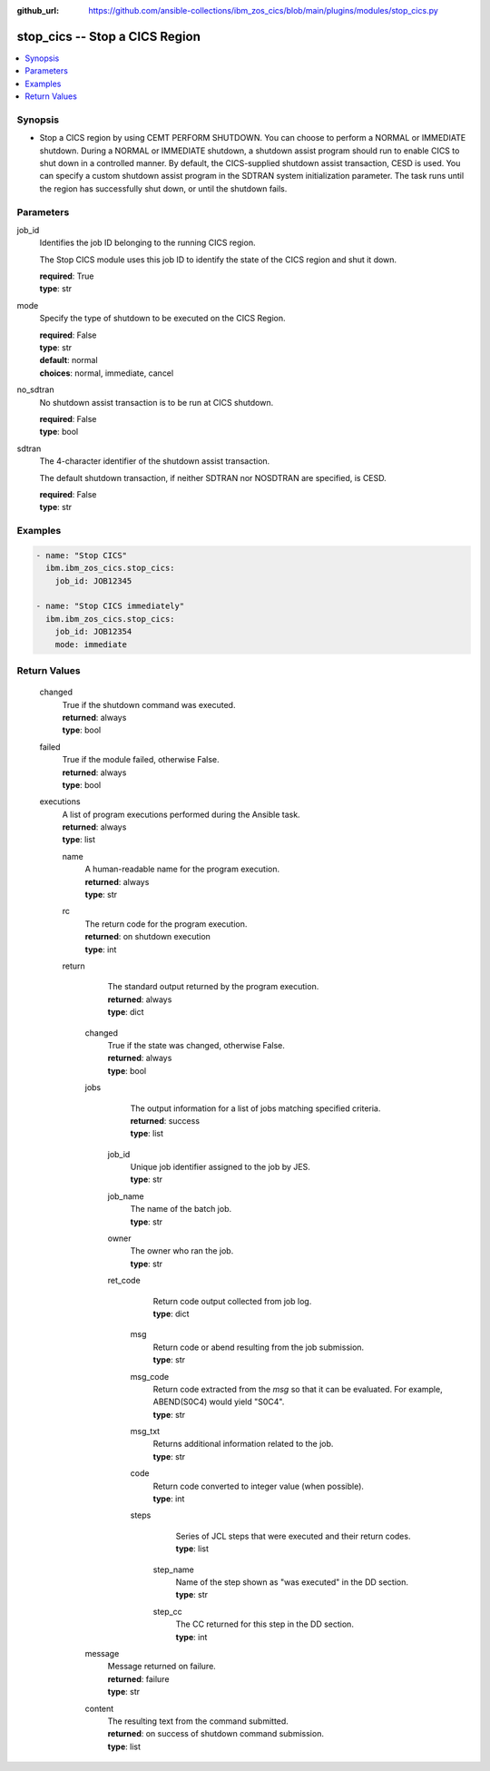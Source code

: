 .. ...............................................................................
.. © Copyright IBM Corporation 2020,2023                                         .
.. Apache License, Version 2.0 (see https://opensource.org/licenses/Apache-2.0)  .
.. ...............................................................................

:github_url: https://github.com/ansible-collections/ibm_zos_cics/blob/main/plugins/modules/stop_cics.py

.. _stop_cics_module:


stop_cics -- Stop a CICS Region
===============================



.. contents::
   :local:
   :depth: 1


Synopsis
--------
- Stop a CICS region by using CEMT PERFORM SHUTDOWN. You can choose to perform a NORMAL or IMMEDIATE shutdown. During a NORMAL or IMMEDIATE shutdown, a shutdown assist program should run to enable CICS to shut down in a controlled manner. By default, the CICS-supplied shutdown assist transaction, CESD is used. You can specify a custom shutdown assist program in the SDTRAN system initialization parameter. The task runs until the region has successfully shut down, or until the shutdown fails.





Parameters
----------


     
job_id
  Identifies the job ID belonging to the running CICS region.

  The Stop CICS module uses this job ID to identify the state of the CICS region and shut it down.


  | **required**: True
  | **type**: str


     
mode
  Specify the type of shutdown to be executed on the CICS Region.


  | **required**: False
  | **type**: str
  | **default**: normal
  | **choices**: normal, immediate, cancel


     
no_sdtran
  No shutdown assist transaction is to be run at CICS shutdown.


  | **required**: False
  | **type**: bool


     
sdtran
  The 4-character identifier of the shutdown assist transaction.

  The default shutdown transaction, if neither SDTRAN nor NOSDTRAN are specified, is CESD.


  | **required**: False
  | **type**: str




Examples
--------

.. code-block:: yaml+jinja

   
   - name: "Stop CICS"
     ibm.ibm_zos_cics.stop_cics:
       job_id: JOB12345

   - name: "Stop CICS immediately"
     ibm.ibm_zos_cics.stop_cics:
       job_id: JOB12354
       mode: immediate









Return Values
-------------


   
                              
       changed
        | True if the shutdown command was executed.
      
        | **returned**: always
        | **type**: bool
      
      
                              
       failed
        | True if the module failed, otherwise False.
      
        | **returned**: always
        | **type**: bool
      
      
                              
       executions
        | A list of program executions performed during the Ansible task.
      
        | **returned**: always
        | **type**: list
              
   
                              
        name
          | A human-readable name for the program execution.
      
          | **returned**: always
          | **type**: str
      
      
                              
        rc
          | The return code for the program execution.
      
          | **returned**: on shutdown execution
          | **type**: int
      
      
                              
        return
          | The standard output returned by the program execution.
      
          | **returned**: always
          | **type**: dict
              
   
                              
         changed
            | True if the state was changed, otherwise False.
      
            | **returned**: always
            | **type**: bool
      
      
                              
         jobs
            | The output information for a list of jobs matching specified criteria.
      
            | **returned**: success
            | **type**: list
              
   
                              
          job_id
              | Unique job identifier assigned to the job by JES.
      
              | **type**: str
      
      
                              
          job_name
              | The name of the batch job.
      
              | **type**: str
      
      
                              
          owner
              | The owner who ran the job.
      
              | **type**: str
      
      
                              
          ret_code
              | Return code output collected from job log.
      
              | **type**: dict
              
   
                              
           msg
                | Return code or abend resulting from the job submission.
      
                | **type**: str
      
      
                              
           msg_code
                | Return code extracted from the `msg` so that it can be evaluated. For example, ABEND(S0C4) would yield "S0C4".
      
                | **type**: str
      
      
                              
           msg_txt
                | Returns additional information related to the job.
      
                | **type**: str
      
      
                              
           code
                | Return code converted to integer value (when possible).
      
                | **type**: int
      
      
                              
           steps
                | Series of JCL steps that were executed and their return codes.
      
                | **type**: list
              
   
                              
            step_name
                  | Name of the step shown as "was executed" in the DD section.
      
                  | **type**: str
      
      
                              
            step_cc
                  | The CC returned for this step in the DD section.
      
                  | **type**: int
      
        
      
        
      
        
      
      
                              
         message
            | Message returned on failure.
      
            | **returned**: failure
            | **type**: str
      
      
                              
         content
            | The resulting text from the command submitted.
      
            | **returned**: on success of shutdown command submission.
            | **type**: list
      
        
      
        
      
        
